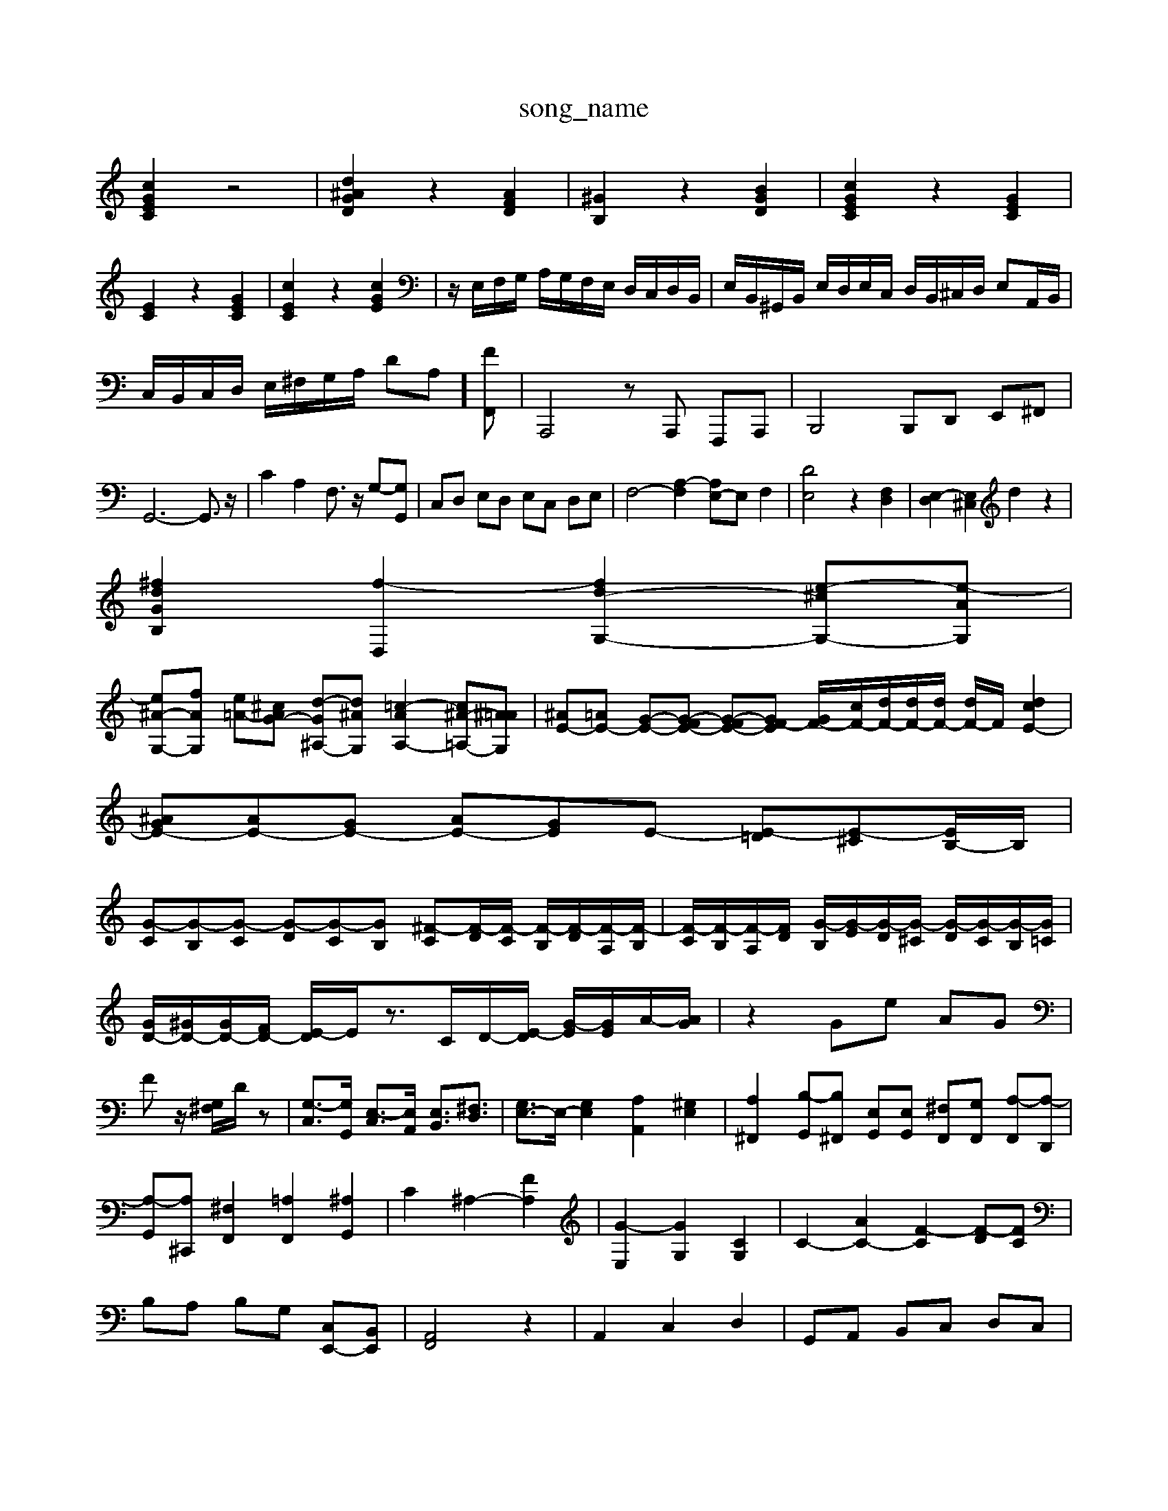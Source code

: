 X: 1
T:song_name
K:C % 0 sharps
V:1
%%MIDI program 6
[cGEC]2 z4| \
[d^AGD]2 z2 [AFD]2| \
[^GB,]2 z2 [BGD]2| \
[cGEC]2 z2 [GEC]2|
[EC]2 z2 [GEC]2| \
[cEC]2 z2 [cGE]2| \
z/2E,/2F,/2G,/2 A,/2G,/2F,/2E,/2 D,/2C,/2D,/2B,,/2| \
E,/2B,,/2^G,,/2B,,/2 E,/2D,/2E,/2C,/2 D,/2B,,/2^C,/2D,/2 E,A,,/2B,,/2|
C,/2B,,/2C,/2D,/2 E,/2^F,/2G,/2A,/2 DA,-] [FF,,]| \
A,,,4 zA,,, F,,,A,,,| \
B,,,4 B,,,D,, E,,^F,,|
G,,6- G,,3/2z/2| \
C2 A,2 F,3/2z/2 G,-[G,G,,]| \
C,D, E,D, E,C, D,E,| \
F,4- [A,-F,]2 [A,E,-]E, F,2| \
[DE,]4 z2 [F,D,]2| \
[E,-D,]2 [E,^C,]2 d2 z2|
[^fdGB,]2 [f-D,]2 [fd-G,-]2 [e-^cG,-][e-AG,]|
[e^A-G,-][fAG,] [e-=A-][^cAG-] [d-G^A,-][d^AG,] [=c-AA,-]2 [c^A-=A,-][^A=AG,]| \
[^AE-][=AE-] [G-E-][G-FE-] [G-FE-][GF-E] [GF-]/2[cF-]/2[dF-]/2[dF-]/2[dF-]/2 [dF-]/2F/2[dcE-]2| \
[^AGE-][AE-][GE-] [AE-][GE]E- [E-=D][E-^C][EB,-]/2B,/2|
[G-C][G-B,][G-C] [G-D][G-C][GB,] [^F-C][F-D]/2[F-C]/2 [F-B,]/2[F-D]/2[F-A,]/2[F-B,]/2| \
[F-C]/2[F-B,]/2[F-A,]/2[FD]/2 [G-B,]/2[G-E]/2[G-D]/2[G-^C]/2 [G-D]/2[G-C]/2[G-B,]/2[G=C]/2| \
[GD-]/2[^GD-]/2[GD-]/2[FD-]/2 [E-D]/2E/2z3/2C/2D/2-[E-D]/2 [G-E]/2[GE]/2A/2-[AG]/2| \
z2 Ge AG|
Fz/2 [G,^F,]/2D/2z| \
[G,-C,]3/2[G,G,,]/2 [E,-C,]3/2[E,A,,]/2 [E,B,,]3/2[^F,D,]3/2| \
[G,E,-]3/2E,/2- [G,E,]2 [A,A,,]2 [^G,E,]2| \
[A,^F,,]2 [B,-G,,][B,^F,,] [E,G,,][E,G,,] [^F,F,,][G,F,,] [A,-F,,][A,-D,,]|
[A,-G,,][A,^C,,] [^F,F,,]2 [=A,F,,]2 [^A,G,,]2| \
C2 ^A,2- [FA,]2| \
[G-E,]2 [GG,]2 [CG,]2| \
C2- [AC-]2 [F-C]2 [F-D][FC]|
B,A, B,G, [C,E,,-][B,,E,,]| \
[A,,F,,]4 z2| \
A,,2 C,2 D,2| \
G,,A,, B,,C, D,C,|
B,,D, G,F, E,D,| \
C,2 C2 z2| \
z6| \
G2 G2 G2| \
[GC-]4 [D-C]2| \
[DB,-]2 [E-B,]2 [EC-]2|
[^F-C]2 [FD-]2 [G-D]2 [GC-]C/2z3/2G/2A/2| \
B/2-[dB-]/2[eB-]/2[fB]/2 e/2d/2c/2B/2 c/2-[cB]/2[AG]/2[FE]/2 [DC-]/2C/2-C/2a/2| \
[aB-]/2B/2-[c-B-]2[c-B]/2c/2 z^A/2-[B-A]/2 [B-=G]/2[B-^F]/2B/2-[BG]/2| \
[c-A]3/2[cA]/2 [d-A]3/2[dB]/2 [e-c-]2| \
[ec][d-B]/2d/2-[d-^G]/2[d-A]/2 [d-B]/2d/2[cA]/2[BG-]/2 [c-G]/2[e-A]/2e/2-[eB]/2 [dE-]/2[eE-]/2[cE-]/2[BE-]/2 [AE-]/2[B-E]/2[BE-]/2[=AE-]/2[GE-]/2[^AE-]/2 [=AE-]/2[GE-]/2[FE-]/2[FE-]/2 [d-E]/2d/2-[dE]/2[cF]/2| \
[BD-]/2[cD]/2[AE-]/2[BE]/2 [c-A]/2[c-^G]/2[c-A]/2[cF]/2 [B-G]/2[B-F]/2[B-E]/2[BF]/2 [c-E]/2[cD]/2[B-G]/2[BA]/2| \
[g-G]/2[g-A]/2[g-B]/2[gd]/2 [g-c]/2[gB]/2[^f-c]/2[fd]/2 [g-B]/2[gc]/2[g-d]/2[ge]/2 [g-f]/2[ge]/2d/2-[fd]/2| \
ed/2^c/2 d-[dG-]/2[fG]/2 ^d/2-[d-G]/2[d-A]/2[d=A]/2 [e-d]/2[e-^A]/2[e-=A]/2[e^A]/2| \
d/2-[fd-]/2[^fd-]/2[gd-]/2 [a-d-]/2[a-gd-]/2[a-gd-]/2[afd]/2 g-[g-d]/2[g^c]/2| \
[g-^A]/2[g-^A]/2[g-G]/2[g=A]/2 [f-F]/2[f-c]/2[f-d]/2[f-B]/2 [f-G-]/2[f-eG-]/2[f-dG-]/2[feG-]/2 [fG-]/2[dG-]/2[cG]/2[gG]/2 [fA-]/2[eA-]/2[dA-]/2[cA]/2|
[dA-]/2[cA]/2[dB-]/2[cB]/2 d[ed] d/2-[dB]/2c- [d-c]/2[dB]/2c-| \
c/2-[cB-]/2[BA-]/2[d-A]/2 [dG-]/2[c-G]/2[cA-]/2[eA]/2| \
[e^G-][dG] [e-G][e-E] [e-C][eD] [d-C][d-D]| \
[d-E][d^F] G-[dG] [^f-c][fB]| \
[g-d][gG] [^c-A][c-B]|
[b-^c][bd] [a-=c][ad-] [gd-][ad-]| \
[b-d]/2b/2-[bd-] [bd-][ad-] [b-d]/2b/2-[bd] [ac-]/2[bc-]/2c/2-[c'c-]/2| \
[c'-f-c-]/2[c'-gf-c-]/2[c'-f-ec-]/2[c'-fec]/2| \
[c'-g-d-]/2[c'g-d-]/2[b-d] [b-d][b-g-d] [